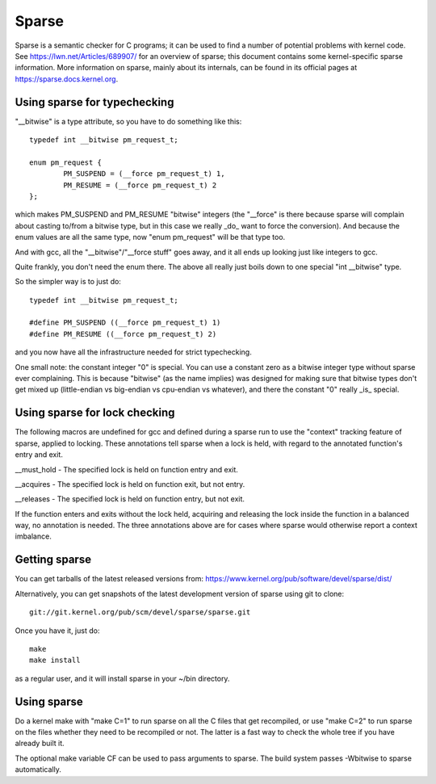 .. Copyright 2004 Linus Torvalds
.. Copyright 2004 Pavel Machek <pavel@ucw.cz>
.. Copyright 2006 Bob Copeland <me@bobcopeland.com>

Sparse
======

Sparse is a semantic checker for C programs; it can be used to find a
number of potential problems with kernel code.  See
https://lwn.net/Articles/689907/ for an overview of sparse; this document
contains some kernel-specific sparse information.
More information on sparse, mainly about its internals, can be found in
its official pages at https://sparse.docs.kernel.org.


Using sparse for typechecking
-----------------------------

"__bitwise" is a type attribute, so you have to do something like this::

        typedef int __bitwise pm_request_t;

        enum pm_request {
                PM_SUSPEND = (__force pm_request_t) 1,
                PM_RESUME = (__force pm_request_t) 2
        };

which makes PM_SUSPEND and PM_RESUME "bitwise" integers (the "__force" is
there because sparse will complain about casting to/from a bitwise type,
but in this case we really _do_ want to force the conversion). And because
the enum values are all the same type, now "enum pm_request" will be that
type too.

And with gcc, all the "__bitwise"/"__force stuff" goes away, and it all
ends up looking just like integers to gcc.

Quite frankly, you don't need the enum there. The above all really just
boils down to one special "int __bitwise" type.

So the simpler way is to just do::

        typedef int __bitwise pm_request_t;

        #define PM_SUSPEND ((__force pm_request_t) 1)
        #define PM_RESUME ((__force pm_request_t) 2)

and you now have all the infrastructure needed for strict typechecking.

One small note: the constant integer "0" is special. You can use a
constant zero as a bitwise integer type without sparse ever complaining.
This is because "bitwise" (as the name implies) was designed for making
sure that bitwise types don't get mixed up (little-endian vs big-endian
vs cpu-endian vs whatever), and there the constant "0" really _is_
special.

Using sparse for lock checking
------------------------------

The following macros are undefined for gcc and defined during a sparse
run to use the "context" tracking feature of sparse, applied to
locking.  These annotations tell sparse when a lock is held, with
regard to the annotated function's entry and exit.

__must_hold - The specified lock is held on function entry and exit.

__acquires - The specified lock is held on function exit, but not entry.

__releases - The specified lock is held on function entry, but not exit.

If the function enters and exits without the lock held, acquiring and
releasing the lock inside the function in a balanced way, no
annotation is needed.  The three annotations above are for cases where
sparse would otherwise report a context imbalance.

Getting sparse
--------------

You can get tarballs of the latest released versions from:
https://www.kernel.org/pub/software/devel/sparse/dist/

Alternatively, you can get snapshots of the latest development version
of sparse using git to clone::

        git://git.kernel.org/pub/scm/devel/sparse/sparse.git

Once you have it, just do::

        make
        make install

as a regular user, and it will install sparse in your ~/bin directory.

Using sparse
------------

Do a kernel make with "make C=1" to run sparse on all the C files that get
recompiled, or use "make C=2" to run sparse on the files whether they need to
be recompiled or not.  The latter is a fast way to check the whole tree if you
have already built it.

The optional make variable CF can be used to pass arguments to sparse.  The
build system passes -Wbitwise to sparse automatically.
